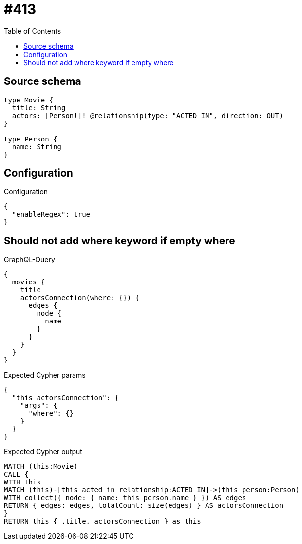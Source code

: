 :toc:

= #413

== Source schema

[source,graphql,schema=true]
----
type Movie {
  title: String
  actors: [Person!]! @relationship(type: "ACTED_IN", direction: OUT)
}

type Person {
  name: String
}
----

== Configuration

.Configuration
[source,json,schema-config=true]
----
{
  "enableRegex": true
}
----
== Should not add where keyword if empty where

.GraphQL-Query
[source,graphql]
----
{
  movies {
    title
    actorsConnection(where: {}) {
      edges {
        node {
          name
        }
      }
    }
  }
}
----

.Expected Cypher params
[source,json]
----
{
  "this_actorsConnection": {
    "args": {
      "where": {}
    }
  }
}
----

.Expected Cypher output
[source,cypher]
----
MATCH (this:Movie)
CALL {
WITH this
MATCH (this)-[this_acted_in_relationship:ACTED_IN]->(this_person:Person)
WITH collect({ node: { name: this_person.name } }) AS edges
RETURN { edges: edges, totalCount: size(edges) } AS actorsConnection
}
RETURN this { .title, actorsConnection } as this
----

